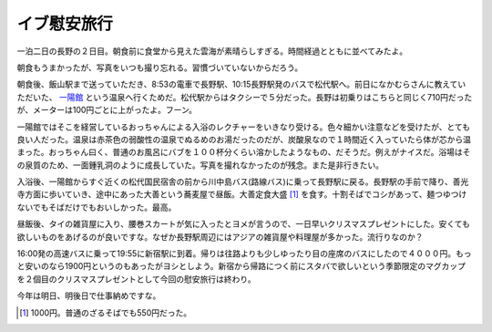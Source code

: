 イブ慰安旅行
============

一泊二日の長野の２日目。朝食前に食堂から見えた雲海が素晴らしすぎる。時間経過とともに並べてみたよ。


.. image:: /img/20081224075111.jpg


.. image:: /img/20081224073416.jpg


.. image:: /img/20081224075352.jpg


.. image:: /img/20081224080344.jpg

朝食もうまかったが、写真をいつも撮り忘れる。習慣づいていないからだろう。



朝食後、飯山駅まで送っていただき、8:53の電車で長野駅、10:15長野駅発のバスで松代駅へ。前日になかむらさんに教えていただいた、 `一陽館 <http://www.asahi-net.or.jp/~ue3t-cb/spa/kagai/kagai.htm>`_ という温泉へ行くためだ。松代駅からはタクシーで５分だった。長野は初乗りはこちらと同じく710円だったが、メーターは100円ごとに上がったよ。フーン。



一陽館ではそこを経営しているおっちゃんによる入浴のレクチャーをいきなり受ける。色々細かい注意などを受けたが、とても良い人だった。温泉は赤茶色の弱酸性の温泉でぬるめのお湯だったのだが、炭酸泉なので１時間近く入っていたら体が芯から温まった。おっちゃん曰く、普通のお風呂にバブを１００杯分くらい溶かしたようなもの、だそうだ。例えがナイスだ。浴場はその泉質のため、一面鍾乳洞のように成長していた。写真を撮れなかったのが残念。また是非行きたい。



入浴後、一陽館からすぐ近くの松代国民宿舎の前から川中島バス(路線バス)に乗って長野駅に戻る。長野駅の手前で降り、善光寺方面に歩いていき、途中にあった大善という蕎麦屋で昼飯。大善定食大盛 [#]_ を食す。十割そばでコシがあって、麺つゆつけないでもそばだけでもおいしかった。最高。


.. image:: /img/20081224145202.jpg



昼飯後、タイの雑貨屋に入り、腰巻スカートが気に入ったとヨメが言うので、一日早いクリスマスプレゼントにした。安くても欲しいものをあげるのが良いですな。なぜか長野駅周辺にはアジアの雑貨屋や料理屋が多かった。流行りなのか？



16:00発の高速バスに乗って19:55に新宿駅に到着。帰りは往路よりも少しゆったり目の座席のバスにしたので４０００円。もっと安いのなら1900円というのもあったがヨシとしよう。新宿から帰路につく前にスタバで欲しいという季節限定のマグカップを２個目のクリスマスプレゼントとして今回の慰安旅行は終わり。



今年は明日、明後日で仕事納めですな。




.. [#] 1000円。普通のざるそばでも550円だった。


.. author:: default
.. categories:: life
.. tags::
.. comments::
